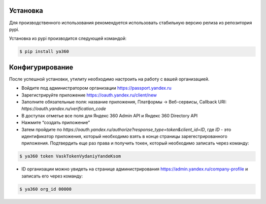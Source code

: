Установка
---------

Для производственного использования рекомендуется использовать стабильную версию релиза из репозитория pypi.

Установка из pypi производится следующей командой:

.. code-block:: console

    $ pip install ya360

Конфигурирование
----------------

После успешной установки, утилиту необходимо настроить на работу с вашей организацией.

- Войдите под администратором организации https://passport.yandex.ru
- Зарегистрируйте приложение https://oauth.yandex.ru/client/new
- Заполните обязательные поля: название приложения, Платформы -> Веб-сервисы, Callback URI: `https://oauth.yandex.ru/verification_code`
- В доступах отметье все поля для Яндекс 360 Admin API и Яндекс 360 Directory API
- Нажмите “создать приложение”
- Затем пройдите по `https://oauth.yandex.ru/authorize?response_type=token&client_id=ID`, где `ID` - это идентификатор приложения, который необходимо взять в конце страницы зарегестрированного приложения. Подтвердить еще раз права и получить токен, который необходимо записать через команду:

.. code-block:: console

    $ ya360 token VaskTokenVydaniyYandeKsom

- ID организации можно увидеть на странице администрирования https://admin.yandex.ru/company-profile и записать его через команду:

.. code-block:: console

    $ ya360 org_id 00000

